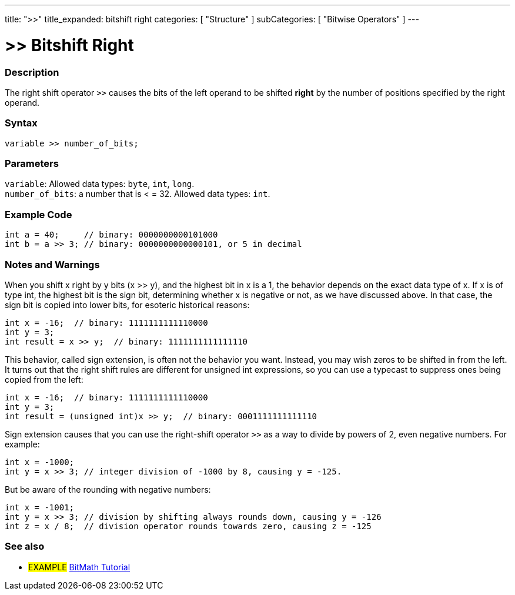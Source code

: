 ---
title: ">>"
title_expanded: bitshift right
categories: [ "Structure" ]
subCategories: [ "Bitwise Operators" ]
---





= >> Bitshift Right


// OVERVIEW SECTION STARTS
[#overview]
--

[float]
=== Description
The right shift operator `>>` causes the bits of the left operand to be shifted *right* by the number of positions specified by the right operand.
[%hardbreaks]


[float]
=== Syntax
`variable >> number_of_bits;`


[float]
=== Parameters
`variable`: Allowed data types: `byte`, `int`, `long`. +
`number_of_bits`: a number that is < = 32. Allowed data types: `int`.

--
// OVERVIEW SECTION ENDS



// HOW TO USE SECTION STARTS
[#howtouse]
--

[float]
=== Example Code

[source,arduino]
----
int a = 40;     // binary: 0000000000101000
int b = a >> 3; // binary: 0000000000000101, or 5 in decimal
----
[%hardbreaks]

[float]
=== Notes and Warnings
When you shift x right by y bits (x >> y), and the highest bit in x is a 1, the behavior depends on the exact data type of x. If x is of type int, the highest bit is the sign bit, determining whether x is negative or not, as we have discussed above. In that case, the sign bit is copied into lower bits, for esoteric historical reasons:

[source,arduino]
----
int x = -16;  // binary: 1111111111110000
int y = 3;
int result = x >> y;  // binary: 1111111111111110
----
This behavior, called sign extension, is often not the behavior you want. Instead, you may wish zeros to be shifted in from the left. It turns out that the right shift rules are different for unsigned int expressions, so you can use a typecast to suppress ones being copied from the left:

[source,arduino]
----
int x = -16;  // binary: 1111111111110000
int y = 3;
int result = (unsigned int)x >> y;  // binary: 0001111111111110
----
Sign extension causes that you can use the right-shift operator `>>` as a way to divide by powers of 2, even negative numbers. For example:

[source,arduino]
----
int x = -1000;
int y = x >> 3; // integer division of -1000 by 8, causing y = -125.
----
But be aware of the rounding with negative numbers:
[source,arduino]
----
int x = -1001;
int y = x >> 3; // division by shifting always rounds down, causing y = -126
int z = x / 8;  // division operator rounds towards zero, causing z = -125
----

--
// HOW TO USE SECTION ENDS


// SEE ALSO SECTION
[#see_also]
--

[float]
=== See also

[role="language"]

[role="example"]
* #EXAMPLE# http://www.arduino.cc/playground/Code/BitMath[BitMath Tutorial^]

--
// SEE ALSO SECTION ENDS
